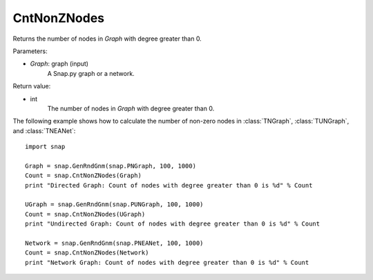 CntNonZNodes 
''''''''''''

.. function:: CntNonZNodes (Graph) 

Returns the number of nodes in *Graph* with degree greater than 0.

Parameters:

- *Graph*: graph (input)
    A Snap.py graph or a network.

Return value: 

- int
    The number of nodes in *Graph* with degree greater than 0.


The following example shows how to calculate the number of non-zero nodes in
:class:`TNGraph`, :class:`TUNGraph`, and :class:`TNEANet`::

    import snap

    Graph = snap.GenRndGnm(snap.PNGraph, 100, 1000)
    Count = snap.CntNonZNodes(Graph)
    print "Directed Graph: Count of nodes with degree greater than 0 is %d" % Count

    UGraph = snap.GenRndGnm(snap.PUNGraph, 100, 1000)
    Count = snap.CntNonZNodes(UGraph)
    print "Undirected Graph: Count of nodes with degree greater than 0 is %d" % Count

    Network = snap.GenRndGnm(snap.PNEANet, 100, 1000)
    Count = snap.CntNonZNodes(Network)
    print "Network Graph: Count of nodes with degree greater than 0 is %d" % Count

